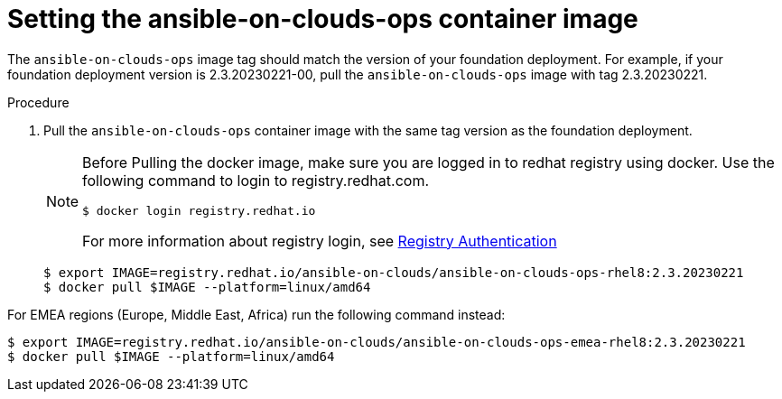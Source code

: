 [id="proc-aws-set-container-image_{context}"]

= Setting the ansible-on-clouds-ops container image

The `ansible-on-clouds-ops` image tag should match the version of your foundation deployment.
For example, if your foundation deployment version is 2.3.20230221-00, pull the `ansible-on-clouds-ops` image with tag 2.3.20230221.

.Procedure
. Pull the `ansible-on-clouds-ops` container image with the same tag version as the foundation deployment.
+
[NOTE]
====
Before Pulling the docker image, make sure you are logged in to redhat registry using docker. Use the following command to login to registry.redhat.com. 
[source,bash]
----
$ docker login registry.redhat.io
----
For more information about registry login, see link:https://access.redhat.com/RegistryAuthentication[Registry Authentication]
====
+
[literal, options="nowrap" subs="+quotes,attributes"]
----
$ export IMAGE=registry.redhat.io/ansible-on-clouds/ansible-on-clouds-ops-rhel8:2.3.20230221
$ docker pull $IMAGE --platform=linux/amd64
----

For EMEA regions (Europe, Middle East, Africa) run the following command instead:

[source, bash]
----
$ export IMAGE=registry.redhat.io/ansible-on-clouds/ansible-on-clouds-ops-emea-rhel8:2.3.20230221
$ docker pull $IMAGE --platform=linux/amd64
----